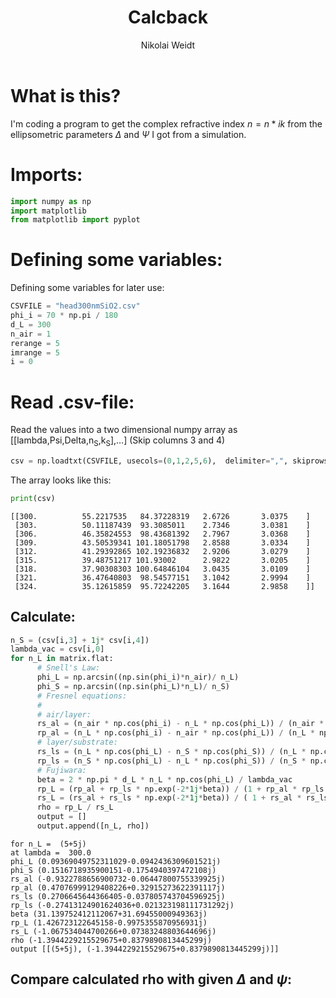 #+TITLE: Calcback
#+AUTHOR: Nikolai Weidt
#+Email: weidtn@gmail.com
#+PROPERTY: header-args:python :session *python*
#+PROPERTY: cache yes

* What is this?
I'm coding a program to get the complex refractive index $n = n * ik$ from the ellipsometric parameters $\Delta$ and $\Psi$ I got from a simulation.
* Imports:
#+BEGIN_SRC python :results output silent
import numpy as np
import matplotlib
from matplotlib import pyplot
#+END_SRC 

* Defining some variables:
Defining some variables for later use:

#+BEGIN_SRC python :results output silent
  CSVFILE = "head300nmSiO2.csv"
  phi_i = 70 * np.pi / 180
  d_L = 300
  n_air = 1
  rerange = 5
  imrange = 5
  i = 0
#+END_SRC

* Read .csv-file:
Read the values into a two dimensional numpy array as [[lambda,Psi,Delta,n_S,k_S],...] (Skip columns 3 and 4)
  
#+BEGIN_SRC python :results output silent
csv = np.loadtxt(CSVFILE, usecols=(0,1,2,5,6),  delimiter=",", skiprows=1)
#+END_SRC

:DEBUG:
The array looks like this:
#+BEGIN_SRC python :results output :exports both
print(csv)
#+END_SRC
#+RESULTS:
: [[300.          55.2217535   84.37228319   2.6726       3.0375    ]
:  [303.          50.11187439  93.3085011    2.7346       3.0381    ]
:  [306.          46.35824553  98.43681392   2.7967       3.0368    ]
:  [309.          43.50539341 101.18051798   2.8588       3.0334    ]
:  [312.          41.29392865 102.19236832   2.9206       3.0279    ]
:  [315.          39.48751217 101.93002      2.9822       3.0205    ]
:  [318.          37.90308303 100.64846104   3.0435       3.0109    ]
:  [321.          36.47640803  98.54577151   3.1042       2.9994    ]
:  [324.          35.12615859  95.72242205   3.1644       2.9858    ]]

* Calculate $\rho$
** Create a matrix containing every possible refractive index (n+ik):
#+BEGIN_SRC python :results silent
  lsp_re = np.linspace(0.1, rerange, 101)
  lsp_im = np.linspace(0.1, imrange, 101)
  re, im = np.meshgrid (lsp_re, lsp_im, copy=False)
  matrix = 1j * im + re
#+END_SRC

:DEBUG:
This gives the following matrix:
#+BEGIN_SRC python :results output :exports both :tangle no
print(matrix)
#+END_SRC

#+RESULTS:
#+begin_example
[[0.1  +0.1j   0.149+0.1j   0.198+0.1j   ... 4.902+0.1j   4.951+0.1j
  5.   +0.1j  ]
 [0.1  +0.149j 0.149+0.149j 0.198+0.149j ... 4.902+0.149j 4.951+0.149j
  5.   +0.149j]
 [0.1  +0.198j 0.149+0.198j 0.198+0.198j ... 4.902+0.198j 4.951+0.198j
  5.   +0.198j]
 ...
 [0.1  +4.902j 0.149+4.902j 0.198+4.902j ... 4.902+4.902j 4.951+4.902j
  5.   +4.902j]
 [0.1  +4.951j 0.149+4.951j 0.198+4.951j ... 4.902+4.951j 4.951+4.951j
  5.   +4.951j]
 [0.1  +5.j    0.149+5.j    0.198+5.j    ... 4.902+5.j    4.951+5.j
  5.   +5.j   ]]
#+end_example

:END:
** Calculate: 
   
#+BEGIN_SRC python :results output silent
  n_S = (csv[i,3] + 1j* csv[i,4])
  lambda_vac = csv[i,0]
  for n_L in matrix.flat:
        # Snell's Law:
        phi_L = np.arcsin((np.sin(phi_i)*n_air)/ n_L)
        phi_S = np.arcsin((np.sin(phi_L)*n_L)/ n_S)
        # Fresnel equations:
        #
        # air/layer:
        rs_al = (n_air * np.cos(phi_i) - n_L * np.cos(phi_L)) / (n_air * np.cos(phi_i) + n_L * np.cos(phi_L))
        rp_al = (n_L * np.cos(phi_i) - n_air * np.cos(phi_L)) / (n_L * np.cos(phi_i) + n_air * np.cos(phi_L))
        # layer/substrate:
        rs_ls = (n_L * np.cos(phi_L) - n_S * np.cos(phi_S)) / (n_L * np.cos(phi_L) + n_S * np.cos(phi_S))
        rp_ls = (n_S * np.cos(phi_L) - n_L * np.cos(phi_S)) / (n_S * np.cos(phi_L) + n_L * np.cos(phi_S))
        # Fujiwara:
        beta = 2 * np.pi * d_L * n_L * np.cos(phi_L) / lambda_vac
        rp_L = (rp_al + rp_ls * np.exp(-2*1j*beta)) / (1 + rp_al * rp_ls * np.exp(-2 * 1j * beta)) 
        rs_L = (rs_al + rs_ls * np.exp(-2*1j*beta)) / ( 1 + rs_al * rs_ls * np.exp(-2 * 1j * beta))   
        rho = rp_L / rs_L
        output = []
        output.append([n_L, rho])
#+END_SRC


:DEBUG:
#+BEGIN_SRC python :results output :tangle no :exports results 
    print ("for n_L = ", n_L)
    print("at lambda = ", lambda_vac)
    print("phi_L", phi_L)
    print("phi_S", phi_S)
    print("rs_al", rs_al)
    print("rp_al", rp_al)
    print("rs_ls", rs_ls)
    print("rp_ls", rp_ls)
    print("beta", beta)
    print("rp_L", rp_L)
    print("rs_L", rs_L)
    print("rho", rho)
    print("output", output)
#+END_SRC

#+RESULTS:
#+begin_example
for n_L =  (5+5j)
at lambda =  300.0
phi_L (0.09369049752311029-0.0942436309601521j)
phi_S (0.1516718935900151-0.1754940397472108j)
rs_al (-0.9322788656900732-0.06447800755339925j)
rp_al (0.47076999129408226+0.32915273622391117j)
rs_ls (0.2706645644366405-0.037805743704596925j)
rp_ls (-0.27413124901624036+0.021323198111731292j)
beta (31.139752412112067+31.69455000949363j)
rp_L (1.426723122645158-0.9975355870956931j)
rs_L (-1.067534044700266+0.07383248803644696j)
rho (-1.3944229215529675+0.8379890813445299j)
output [[(5+5j), (-1.3944229215529675+0.8379890813445299j)]]
#+end_example

:END:

** Compare calculated rho with given $\Delta$ and $\psi$:
